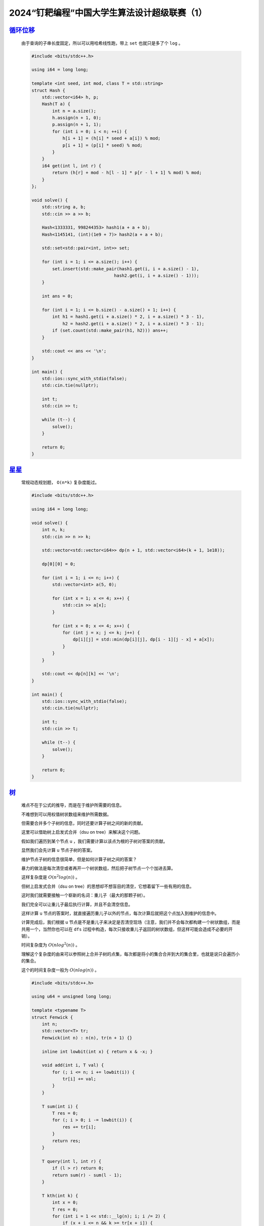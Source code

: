 .. index:: 2024“钉耙编程”中国大学生算法设计超级联赛（1）

2024“钉耙编程”中国大学生算法设计超级联赛（1）
=============================================

`循环位移 <https://acm.hdu.edu.cn/showproblem.php?pid=7433>`_
******************************************************************

    由于查询的子串长度固定，所以可以用哈希线性跑，带上 ``set`` 也就只是多了个 ``log`` 。

    .. code-block:: CPP

        #include <bits/stdc++.h>

        using i64 = long long;

        template <int seed, int mod, class T = std::string>
        struct Hash {
            std::vector<i64> h, p;
            Hash(T a) {
                int n = a.size();
                h.assign(n + 1, 0);
                p.assign(n + 1, 1);
                for (int i = 0; i < n; ++i) {
                    h[i + 1] = (h[i] * seed + a[i]) % mod;
                    p[i + 1] = (p[i] * seed) % mod;
                }
            }
            i64 get(int l, int r) {
                return (h[r] + mod - h[l - 1] * p[r - l + 1] % mod) % mod;
            }
        };

        void solve() {
            std::string a, b;
            std::cin >> a >> b;

            Hash<1333331, 998244353> hash1(a + a + b);
            Hash<1145141, (int)(1e9 + 7)> hash2(a + a + b);

            std::set<std::pair<int, int>> set;

            for (int i = 1; i <= a.size(); i++) {
                set.insert(std::make_pair(hash1.get(i, i + a.size() - 1),
                                        hash2.get(i, i + a.size() - 1)));
            }

            int ans = 0;

            for (int i = 1; i <= b.size() - a.size() + 1; i++) {
                int h1 = hash1.get(i + a.size() * 2, i + a.size() * 3 - 1),
                    h2 = hash2.get(i + a.size() * 2, i + a.size() * 3 - 1);
                if (set.count(std::make_pair(h1, h2))) ans++;
            }

            std::cout << ans << '\n';
        }

        int main() {
            std::ios::sync_with_stdio(false);
            std::cin.tie(nullptr);

            int t;
            std::cin >> t;

            while (t--) {
                solve();
            }

            return 0;
        }

`星星 <https://acm.hdu.edu.cn/showproblem.php?pid=7434>`_
*************************************************************

    常规动态规划题， ``O(n*k)`` 复杂度能过。

    .. code-block:: CPP

        #include <bits/stdc++.h>

        using i64 = long long;

        void solve() {
            int n, k;
            std::cin >> n >> k;

            std::vector<std::vector<i64>> dp(n + 1, std::vector<i64>(k + 1, 1e18));

            dp[0][0] = 0;

            for (int i = 1; i <= n; i++) {
                std::vector<int> a(5, 0);

                for (int x = 1; x <= 4; x++) {
                    std::cin >> a[x];
                }

                for (int x = 0; x <= 4; x++) {
                    for (int j = x; j <= k; j++) {
                        dp[i][j] = std::min(dp[i][j], dp[i - 1][j - x] + a[x]);
                    }
                }
            }

            std::cout << dp[n][k] << '\n';
        }

        int main() {
            std::ios::sync_with_stdio(false);
            std::cin.tie(nullptr);

            int t;
            std::cin >> t;

            while (t--) {
                solve();
            }

            return 0;
        }

`树 <https://acm.hdu.edu.cn/showproblem.php?pid=7435>`_
***************************************************************

    难点不在于公式的推导，而是在于维护所需要的信息。

    不难想到可以用权值树状数组来维护所需数据。

    但需要合并多个子树的信息，同时还要计算子树之间的新的贡献。

    这里可以借助树上启发式合并（dsu on tree）来解决这个问题。

    假如我们遍历到某个节点 ``u`` ，我们需要计算以该点为根的子树对答案的贡献。

    显然我们会先计算 ``u`` 节点子树的答案。

    维护节点子树的信息很简单，但是如何计算子树之间的答案？

    暴力的做法是每次清空或者再开一个树状数组，然后把子树节点一个个加进去算。

    这样复杂度是 :math:`O(n^{2}log(n))` 。

    但树上启发式合并（dsu on tree）的思想却不想盲目的清空，它想着留下一些有用的信息。

    这时我们就需要接触一个崭新的名词：重儿子（最大的那颗子树）。

    我们完全可以让重儿子最后执行计算，并且不会清空信息。

    这样计算 ``u`` 节点的答案时，就直接遍历重儿子以外的节点，每次计算后就把这个点加入到维护的信息中。

    计算完成后，我们根据 ``u`` 节点是不是重儿子来决定是否清空现场（注意，我们并不会每次都构建一个树状数组，而是共用一个，当然你也可以在 ``dfs`` 过程中构造，每次只接收重儿子返回的树状数组，但这样可能会造成不必要的开销）。

    时间复杂度为 :math:`O(nlog^{2}(n))` 。

    理解这个复杂度的由来可以参照树上合并子树的点集，每次都是将小的集合合并到大的集合里，也就是说只会遍历小的集合。

    这个的时间复杂度一般为 :math:`O(nlog(n))` 。

    .. code-block:: CPP

        #include <bits/stdc++.h>

        using u64 = unsigned long long;

        template <typename T>
        struct Fenwick {
            int n;
            std::vector<T> tr;
            Fenwick(int n) : n(n), tr(n + 1) {}

            inline int lowbit(int x) { return x & -x; }

            void add(int i, T val) {
                for (; i <= n; i += lowbit(i)) {
                    tr[i] += val;
                }
            }

            T sum(int i) {
                T res = 0;
                for (; i > 0; i -= lowbit(i)) {
                    res += tr[i];
                }
                return res;
            }

            T query(int l, int r) {
                if (l > r) return 0;
                return sum(r) - sum(l - 1);
            }

            T kth(int k) {
                int x = 0;
                T res = 0;
                for (int i = 1 << std::__lg(n); i; i /= 2) {
                    if (x + i <= n && k >= tr[x + i]) {
                        x += i;
                        k -= tr[x];
                        res += tr[x];
                    }
                }
                return (k ? -1 : res);
            }
        };

        int main() {
            std::ios::sync_with_stdio(false);
            std::cin.tie(nullptr);

            int n;
            std::cin >> n;

            std::vector<std::vector<int>> eg(n + 1);

            for (int i = 0; i < n - 1; i++) {
                int u, v;
                std::cin >> u >> v;
                eg[u].push_back(v);
                eg[v].push_back(u);
            }

            std::vector<u64> a(n + 1);

            for (int i = 1; i <= n; i++) {
                std::cin >> a[i];
            }

            std::vector<int> dfn(n + 1), end(n + 1), name(n + 1), size(n + 1, 0),
                son(n + 1, 0);
            std::vector<u64> ans(n + 1, 0ULL);
            int timestamp = 0;

            auto dfs1 = [&](auto &dfs, int u, int fa) -> void {
                dfn[u] = ++timestamp;
                name[timestamp] = u;
                size[u] = 1;

                for (auto it : eg[u]) {
                    if (it == fa) continue;

                    dfs(dfs, it, u);
                    size[u] += size[it];

                    if (size[it] > size[son[u]]) {
                        son[u] = it;
                    }
                }
                end[u] = timestamp;
            };

            dfs1(dfs1, 1, 0);

            std::vector<Fenwick<u64>> fenwick(3, Fenwick<u64>(1e6));

            u64 now = 0ULL;

            auto add = [&](int u) {
                u64 v = a[u];
                now += v * (fenwick[0].sum(v - 1) * v - fenwick[1].sum(v - 1));
                now += fenwick[2].query(v + 1, 1e6) - v * fenwick[1].query(v + 1, 1e6);

                fenwick[0].add(v, 1ULL);
                fenwick[1].add(v, v);
                fenwick[2].add(v, v * v);
            };

            auto del = [&](int u) {
                u64 v = a[u];
                now -= v * (fenwick[0].sum(v - 1) * v - fenwick[1].sum(v - 1));
                now -= fenwick[2].query(v + 1, 1e6) - v * fenwick[1].query(v + 1, 1e6);

                fenwick[0].add(v, -1ULL);
                fenwick[1].add(v, -v);
                fenwick[2].add(v, -v * v);
            };

            auto dfs2 = [&](auto &dfs, int u, int fa, bool exist) -> void {
                for (auto it : eg[u]) {
                    if (it == fa || it == son[u]) continue;
                    dfs(dfs, it, u, 0);
                }

                if (son[u]) dfs(dfs, son[u], u, 1);

                for (auto it : eg[u]) {
                    if (it == fa || it == son[u]) continue;
                    for (int i = dfn[it]; i <= end[it]; i++) {
                        add(name[i]);
                    }
                }

                add(u);

                ans[u] = now;
                if (!exist) {
                    for (int i = dfn[u]; i <= end[u]; i++) {
                        del(name[i]);
                    }
                }
            };

            dfs2(dfs2, 1, 0, 1);

            u64 res = 0;

            for (auto it : ans) {
                res ^= it * 2ULL;
            }

            std::cout << res << '\n';

            return 0;
        }

`传送 <https://acm.hdu.edu.cn/showproblem.php?pid=7436>`_
*************************************************************

    该题的边是有时效性的，考虑线段树分治 ``+`` 可撤销并查集。

    「线段树分治」模型：

    - 给定一些仅在 **给定时间范围** 内有效的操作。

    - 询问某个时间点所有操作的贡献。
  
    「可撤销并查集」：
    
    - 使用栈维护操作。
    
    - 无路径压缩，并需要按秩合并（启发式合并），时间复杂度为 ``log`` 级别。 

    考虑线段树每个叶子节点代表时刻的贡献，设此时刻为 ``i`` ，则此时所有包含节点 ``1`` 的连通块内的所有节点的答案都应该加 ``i`` 。

    在此过程中我们用并查集维护连通性，可以在 ``1`` 所在联通块的祖先上打上一个 ``+i`` 标记，代表这个连通块内的所有节点贡献 ``+i`` 。

    具体计算贡献的过程中，在撤销时会把标记下放。

    为了防止贡献重复累加，连边时孩子应减去父亲自带的标记。

    时间复杂度为 :math:`O(nlog^{2}(n)+mlog(n))` 。

    .. code-block:: CPP

        #include <bits/stdc++.h>

        using i64 = long long;

        constexpr int N = 6e5 + 1;

        int p[N], sz[N], top;
        i64 tag[N];
        std::array<int, 3> stack[N];
        std::pair<int, int> eg[N];
        std::vector<int> t[N << 2];

        int find(int u) {
            while (u != p[u]) u = p[u];
            return u;
        }

        void merge(int u, int v) {
            int fu = find(u), fv = find(v);
            if (sz[fu] < sz[fv]) std::swap(fu, fv);
            stack[top++] = {fu, fv, sz[fv]};
            if (fu != fv) {
                p[fv] = fu, sz[fu] += sz[fv], sz[fv] = 0;
                tag[fv] -= tag[fu];
            }
        }

        void restore() {
            auto [fu, fv, size] = stack[--top];
            if (fu != fv) {
                p[fv] = fv, sz[fv] = size, sz[fu] -= size;
                tag[fv] += tag[fu];
            }
        }

        void modify(int u, int L, int R, int l, int r, int val) {
            if (L >= l && R <= r) {
                t[u].push_back(val);
                return;
            }

            int mid = (L + R) >> 1;
            if (l <= mid) modify(u << 1, L, mid, l, r, val);
            if (r >= mid + 1) modify(u << 1 | 1, mid + 1, R, l, r, val);
        }

        void query(int u, int L, int R) {
            for (auto it : t[u]) {
                merge(eg[it].first, eg[it].second);
            }
            if (L == R) {
                tag[find(1)] += L;
            } else {
                int mid = (L + R) >> 1;
                query(u << 1, L, mid), query(u << 1 | 1, mid + 1, R);
            }

            for (int i = 0; i < t[u].size(); i++) {
                restore();
            }
        }

        int main() {
            std::ios::sync_with_stdio(false);
            std::cin.tie(nullptr);

            int n, m;
            std::cin >> n >> m;

            for (int i = 0; i < m; i++) {
                std::cin >> eg[i].first >> eg[i].second;
                int l, r;
                std::cin >> l >> r;
                modify(1, 1, n, l, r, i);
            }

            for (int i = 1; i <= n; i++) {
                p[i] = i, sz[i] = 1;
            }

            query(1, 1, n);

            i64 ans = 0;

            for (int i = 1; i <= n; i++) {
                ans ^= tag[i];
            }

            std::cout << ans << '\n';

            return 0;
        }

`博弈 <https://acm.hdu.edu.cn/showproblem.php?pid=7437>`_
**************************************************************

    由于是等概率选取字符，如果是轮流拿取的话，其实谁先谁后无所谓的。

    在没有平局的情况下，两者获胜的概率是相等的。

    什么情况下没有平局？

    奇数个字符出现次数大于 ``1`` 时永远不会存在平局。

    接下来只需要讨论 ``01`` 的情况。

    在这之前我们需要先算出两种情况平局的概率。

    需要计算给定一个集合，将集合中的元素两两凑一对的方案数（集合可能有奇数个元素）。

    答案是：:math:`\frac {n!}{\left \lfloor \frac{n}{2} \right \rfloor !(n-\left \lfloor \frac{n}{2} \right \rfloor)!}(n-\left \lfloor \frac{n}{2} \right \rfloor)!=\frac {n!}{\left \lfloor \frac{n}{2} \right \rfloor !}` 。

    那么对于平局的情况，我们只需要统计合法方案数，和全部方案数，就能算出平局概率（并不需要在意每个元素对先选还是后选，这对结果没有影响，也就是说不用在于元素对的排列问题）。

    - 总方案数：:math:`\frac {sum!}{\left \lfloor \frac{sum}{2} \right \rfloor !}` 。
    - 合法方案数：:math:`\prod  \frac {c_{i}!}{\left \lfloor \frac{c_{i}}{2} \right \rfloor !}`
    - 平局概率：:math:`\frac{\prod  \frac {c_{i}!}{\left \lfloor \frac{c_{i}}{2} \right \rfloor !}}{\frac {sum!}{\left \lfloor \frac{sum}{2} \right \rfloor !}}`

    对于 ``0`` 情况，只需要减去平局概率然后均分即可。

    对于 ``1`` 情况，平局概率实际上是第 :math:`\left \lfloor \frac{n}{2} \right \rfloor` 轮后平局的概率，这其实意味着先手会获胜，因此答案是 :math:`\frac {1-p}{2}+p=\frac {1+p}{2}`。

    .. code-block:: CPP

        #include <bits/stdc++.h>

        using i64 = long long;

        constexpr i64 mod = 998244353, N = 1e7 + 1;
        class modint {
            i64 num;

        public:
            modint(i64 num = 0) : num(num % mod) {}

            i64 val() const { return num; }

            modint pow(i64 other) {
                modint res(1), temp = *this;
                while (other) {
                    if (other & 1) res = res * temp;
                    temp = temp * temp;
                    other >>= 1;
                }
                return res;
            }

            constexpr i64 norm(i64 num) const {
                if (num < 0) num += mod;
                if (num >= mod) num -= mod;
                return num;
            }

            modint inv() { return pow(mod - 2); }
            modint operator+(modint other) { return modint(num + other.num); }
            modint operator-() { return {-num}; }
            modint operator-(modint other) { return modint(-other + *this); }
            modint operator*(modint other) { return modint(num * other.num); }
            modint operator/(modint other) { return *this * other.inv(); }
            modint &operator*=(modint other) {
                num = num * other.num % mod;
                return *this;
            }
            modint &operator+=(modint other) {
                num = norm(num + other.num);
                return *this;
            }
            modint &operator-=(modint other) {
                num = norm(num - other.num);
                return *this;
            }
            modint &operator/=(modint other) { return *this *= other.inv(); }
            friend std::istream &operator>>(std::istream &is, modint &other) {
                is >> other.num;
                other.num %= mod;
                return is;
            }
            friend std::ostream &operator<<(std::ostream &os, modint other) {
                other.num = (other.num + mod) % mod;
                return os << other.num;
            }
        };

        modint fc[N], ifc[N];
        void init() {
            int n = N - 1;
            fc[0] = 1;
            for (int i = 1; i <= n; i++) fc[i] = fc[i - 1] * i;
            ifc[n] = modint(1) / fc[n];
            for (int i = n - 1; i >= 0; i--) ifc[i] = ifc[i + 1] * (i + 1);
        }

        modint C(int n, int m) {
            if (n < m) return 0;
            if (m == 0) return 1;
            return fc[n] * ifc[n - m] * ifc[m];
        }
        void solve() {
            int n;
            std::cin >> n;

            std::vector<int> cnt(26, 0);

            int sum = 0, x = 0;

            while (n--) {
                char c;
                int h;
                std::cin >> c >> h;
                cnt[c - 'a'] = h;
                sum += h;
                x += h & 1;
            }

            if (x >= 2) {
                std::cout << modint(1) / modint(2) << '\n';
                return;
            }

            modint ans = 1;

            for (int i = 0; i < 26; i++) {
                ans *= fc[cnt[i]] * ifc[cnt[i] >> 1];
            }

            ans *= ifc[sum] * fc[sum >> 1];

            if (x == 0) {
                std::cout << (modint(1) - ans) / modint(2) << '\n';
            } else {
                std::cout << (modint(1) + ans) / modint(2) << '\n';
            }
        }

        int main() {
            std::ios::sync_with_stdio(false);
            std::cin.tie(nullptr);

            int t;
            std::cin >> t;

            init();

            while (t--) {
                solve();
            }

            return 0;
        }

`序列立方 <https://acm.hdu.edu.cn/showproblem.php?pid=7438>`_
*****************************************************************

    答案等价于任选三个子序列使它们相同的方案数。

    :math:`\sum\sum\sum[a=b=c],(a\in S,b\in S,c\in S)`

    问题可以转化成 ``DP`` 问题 。

    设 :math:`f_{i,j,k}` 表示选择第一个序列结尾为 :math:`a_i` ，第二个序列结尾为 :math:`a_j` ，第三个序列结尾为 :math:`a_k` 时的合法方案数。

    则有：

    .. math::

        f_{i,j,k}=\sum\sum\sum f_{i^{'},j^{'},k^{'}}(0\le i^{'}<i,0\le j^{'}<j,0\le k^{'}<k,a_i=a_j=a_k)

    答案为 :math:`\sum f_{i,j,k}(a_i=a_j=a_k)`

    具体实现可以用三维前缀和来优化。

    时间复杂度为 :math:`O(n^3)` 。

    注意，模数常量应加上 ``constexpr`` 前缀，否则会 ``TLE`` ，常量和变量性能差距非常大。

    .. code-block:: CPP

        #include <bits/stdc++.h>

        using i64 = long long;

        constexpr i64 mod = 998244353;

        int n, a[251];
        i64 ans = 0, dp[251][251][251], g[251][251][251];

        int main() {
            std::cin >> n;

            for (int i = 1; i <= n; i++) {
                std::cin >> a[i];
            }

            dp[0][0][0] = 1;
            for (int i = 0; i <= n; i++) {
                for (int j = 0; j <= n; j++) {
                    g[i][j][0] = g[i][0][j] = g[0][i][j] = 1;
                }
            }

            for (int i = 1; i <= n; i++) {
                for (int j = 1; j <= n; j++) {
                    for (int k = 1; k <= n; k++) {
                        if (a[i] == a[j] && a[j] == a[k]) {
                            dp[i][j][k] = g[i - 1][j - 1][k - 1];
                            ans += dp[i][j][k];
                            ans %= mod;
                        }

                        g[i][j][k] = dp[i][j][k];
                        g[i][j][k] += g[i - 1][j][k] + g[i][j - 1][k] + g[i][j][k - 1];
                        g[i][j][k] %= mod;
                        g[i][j][k] -= g[i - 1][j - 1][k] + g[i - 1][j][k - 1] +
                                    g[i][j - 1][k - 1];
                        g[i][j][k] %= mod, g[i][j][k] += mod, g[i][j][k] %= mod;
                        g[i][j][k] += g[i - 1][j - 1][k - 1];
                        g[i][j][k] %= mod;
                    }
                }
            }

            std::cout << ans << '\n';

            return 0;
        }

`位运算 <https://acm.hdu.edu.cn/showproblem.php?pid=7440>`_
*****************************************************************

    思路很简单，对于每一位分开考虑就行了，之后结果相乘。

    注意要开 ``long long`` 。

    .. code-block:: CPP

        #include <bits/stdc++.h>

        using i64 = long long;

        int get(int u) {
            int sum = 0;
            for (int i = 0; i < (1 << 4); i++) {
                sum += (((((i >> 3) & (i >> 2)) ^ (i >> 1)) | (i >> 0)) & 1) == u;
            }
            return sum;
        }

        void solve() {
            int n, k;
            std::cin >> n >> k;

            i64 ans = 1;

            for (int i = 0; i < k; i++) {
                ans *= get((n >> i) & 1);
            }

            std::cout << ans << '\n';
        }

        int main() {
            std::ios::sync_with_stdio(false);
            std::cin.tie(nullptr);

            int t;
            std::cin >> t;

            while (t--) {
                solve();
            }

            return 0;
        }
